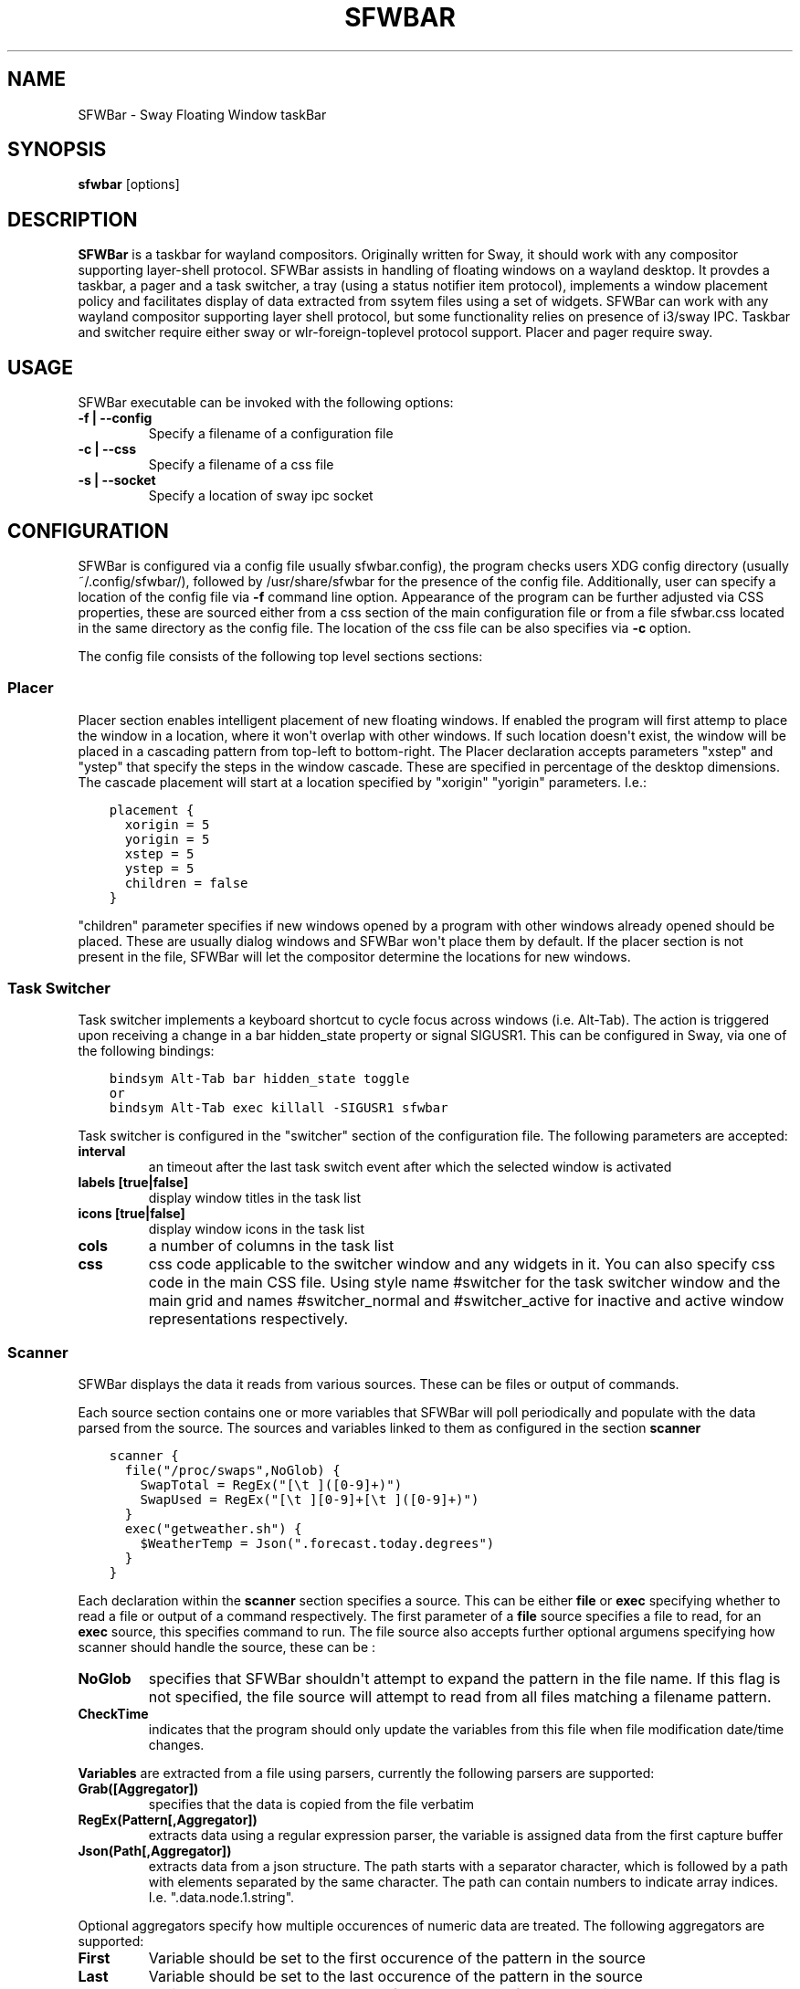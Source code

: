 .\" Man page generated from reStructuredText.
.
.
.nr rst2man-indent-level 0
.
.de1 rstReportMargin
\\$1 \\n[an-margin]
level \\n[rst2man-indent-level]
level margin: \\n[rst2man-indent\\n[rst2man-indent-level]]
-
\\n[rst2man-indent0]
\\n[rst2man-indent1]
\\n[rst2man-indent2]
..
.de1 INDENT
.\" .rstReportMargin pre:
. RS \\$1
. nr rst2man-indent\\n[rst2man-indent-level] \\n[an-margin]
. nr rst2man-indent-level +1
.\" .rstReportMargin post:
..
.de UNINDENT
. RE
.\" indent \\n[an-margin]
.\" old: \\n[rst2man-indent\\n[rst2man-indent-level]]
.nr rst2man-indent-level -1
.\" new: \\n[rst2man-indent\\n[rst2man-indent-level]]
.in \\n[rst2man-indent\\n[rst2man-indent-level]]u
..
.TH "SFWBAR" 1 "" "" ""
.SH NAME
SFWBar \- Sway Floating Window taskBar
.SH SYNOPSIS
.nf
\fBsfwbar\fP [options]
.fi
.sp
.SH DESCRIPTION
.sp
\fBSFWBar\fP is a taskbar for wayland compositors. Originally written for Sway,
it should work with any compositor supporting layer\-shell protocol. SFWBar
assists in handling of floating windows on a wayland desktop. It provdes a
taskbar, a pager and a task switcher, a tray (using a status notifier item
protocol), implements a window placement policy and facilitates display of
data extracted from ssytem files using a set of widgets.
SFWBar can work with any wayland compositor supporting layer shell protocol,
but some functionality relies on presence of i3/sway IPC.
Taskbar and switcher require either sway or wlr\-foreign\-toplevel protocol
support. Placer and  pager require sway.
.SH USAGE
.sp
SFWBar executable can be invoked with the following options:
.INDENT 0.0
.TP
.B \-f | \-\-config
Specify a filename of a configuration file
.TP
.B \-c | \-\-css
Specify a filename of a css file
.TP
.B \-s | \-\-socket
Specify a location of sway ipc socket
.UNINDENT
.SH CONFIGURATION
.sp
SFWBar is configured via a config file  usually  sfwbar.config), the program
checks users XDG config directory (usually ~/.config/sfwbar/), followed by
/usr/share/sfwbar for the presence of the config file. Additionally, user can
specify a location of the config file via \fB\-f\fP command line option.
Appearance of the program can be further adjusted via CSS properties, these
are sourced either from a css section of the main configuration file or
from a file sfwbar.css located in the same directory as the config
file. The location of the css file can be also specifies via \fB\-c\fP option.
.sp
The config file consists of the following top level sections sections:
.SS Placer
.sp
Placer section enables intelligent placement of new floating windows. If
enabled the program will first attemp to place the window in a location, where
it won\(aqt overlap with other windows. If such location doesn\(aqt exist, the window
will be placed in a cascading pattern from top\-left to bottom\-right. The Placer
declaration accepts parameters "xstep" and "ystep" that specify the
steps in the window cascade. These are specified in percentage of the desktop
dimensions. The cascade placement will start at a location specified by "xorigin"
"yorigin" parameters. I.e.:
.INDENT 0.0
.INDENT 3.5
.sp
.nf
.ft C
placement {
  xorigin = 5
  yorigin = 5
  xstep = 5
  ystep = 5
  children = false
}
.ft P
.fi
.UNINDENT
.UNINDENT
.sp
"children" parameter specifies if new windows opened by a program with other
windows already opened should be placed. These are usually dialog windows and
SFWBar won\(aqt place them by default. If the placer section is not present in
the file, SFWBar will let the compositor determine the locations for new windows.
.SS Task Switcher
.sp
Task switcher implements a keyboard shortcut to cycle focus across windows
(i.e. Alt\-Tab). The action is triggered upon receiving a change in a bar
hidden_state property or signal SIGUSR1. This can be configured in Sway, via
one of the following bindings:
.INDENT 0.0
.INDENT 3.5
.sp
.nf
.ft C
bindsym Alt\-Tab bar hidden_state toggle
or
bindsym Alt\-Tab exec killall \-SIGUSR1 sfwbar
.ft P
.fi
.UNINDENT
.UNINDENT
.sp
Task switcher is configured in the "switcher" section of the configuration file.
The following parameters are accepted:
.INDENT 0.0
.TP
.B interval
an timeout after the last task switch event after which the selected
window is activated
.TP
.B labels [true|false]
display window titles in the task list
.TP
.B icons [true|false]
display window icons in the task list
.TP
.B cols
a number of columns in the task list
.TP
.B css
css code applicable to the switcher window and any widgets in it. You can
also specify css code in the main CSS file. Using style name #switcher for
the task switcher window and the main grid and names #switcher_normal and
#switcher_active for inactive and active window representations respectively.
.UNINDENT
.SS Scanner
.sp
SFWBar displays the data it reads from various sources. These can be files or
output of commands.
.sp
Each source section contains one or more variables that SFWBar will poll
periodically and populate with the data parsed from the source. The sources
and variables linked to them as configured in the section \fBscanner\fP
.INDENT 0.0
.INDENT 3.5
.sp
.nf
.ft C
scanner {
  file("/proc/swaps",NoGlob) {
    SwapTotal = RegEx("[\et ]([0\-9]+)")
    SwapUsed = RegEx("[\et ][0\-9]+[\et ]([0\-9]+)")
  }
  exec("getweather.sh") {
    $WeatherTemp = Json(".forecast.today.degrees")
  }
}
.ft P
.fi
.UNINDENT
.UNINDENT
.sp
Each declaration within the \fBscanner\fP section specifies a source. This can
be either \fBfile\fP or \fBexec\fP specifying whether to read a file or output of
a command respectively. The first parameter of a \fBfile\fP source specifies a
file to read, for an \fBexec\fP source, this specifies command to run.
The file source also accepts further optional argumens specifying how
scanner should handle the source, these can be  :
.INDENT 0.0
.TP
.B NoGlob
specifies that SFWBar shouldn\(aqt attempt to expand the pattern in
the file name. If this flag is not specified, the file source will
attempt to read from all files matching a filename pattern.
.TP
.B CheckTime
indicates that the program should only update the variables from
this file when file modification date/time changes.
.UNINDENT
.sp
\fBVariables\fP are extracted from a file using parsers, currently the following
parsers are supported:
.INDENT 0.0
.TP
.B Grab([Aggregator])
specifies that the data is copied from the file verbatim
.TP
.B RegEx(Pattern[,Aggregator])
extracts data using a regular expression parser, the variable is assigned
data from the first capture buffer
.TP
.B Json(Path[,Aggregator])
extracts data from a json structure. The path starts with a separator
character, which is followed by a path with elements separated by the
same character. The path can contain numbers to indicate array indices.
I.e. ".data.node.1.string".
.UNINDENT
.sp
Optional aggregators specify how multiple occurences of numeric data are treated.
The following aggregators are supported:
.INDENT 0.0
.TP
.B First
Variable should be set to the first occurence of the pattern in the source
.TP
.B Last
Variable should be set to the last occurence of the pattern in the source
.TP
.B Sum
Variable should be set to the sum of all  occurences of the pattern in the
source
.TP
.B Product
Variable should be set to the product of all  occurences of the pattern in the
source
.UNINDENT
.sp
For string variables, Sum and Product aggregators are treated as Last.
.SS Layout
.sp
Defines the layout of the taskbar. The layout section contains a tree of
widgets. Widgets can be nested in case of a \fBgrid\fP widget,
which can be used as a container.
.INDENT 0.0
.INDENT 3.5
.sp
.nf
.ft C
layout {
  label {
  style = "mystyle"
  value = SwapUsed / SwapTotal + "%"
  loc(2,1,1,1)
  }
}
.ft P
.fi
.UNINDENT
.UNINDENT
.sp
External widgets can be included in layout using the following syntax:
.INDENT 0.0
.INDENT 3.5
.sp
.nf
.ft C
layout {
  include("MyWidget.widget")
}
.ft P
.fi
.UNINDENT
.UNINDENT
.sp
The above will include all scanner data and widget sub\-layout from file
MyWidget.widget
.sp
The following widget types are supported:
.INDENT 0.0
.TP
.B taskbar
a special widget displaying a list of all floating windows.
(requires a compositor supporting i3 ipc)
.TP
.B pager
a special widget displaying a list of all workspaces.
(requires a compositor supporting i3 ipc)
.TP
.B tray
a special widget displaying a list of tray icons received via
status notifier item interface
.TP
.B grid
a layout grid used to fine tune placement of widgets. You can use these to
further subdivide each cell of the main grid and arrange items therein.
.TP
.B label
a label displaying text (either static or sourced from scan variables).
.TP
.B scale
a progress bar with a progress value sourced from a scan variable
.TP
.B image
display an image from a file specified in "value" ( the image displayed can
change as the value changes)
.TP
.B button
add a clickable button with an option to launch external programs on click
.UNINDENT
.sp
Each widget is placed within the parent grid. By default, widgets are placed
next to the previous widget along the "direction" of the grid (left to right
by default). You can specify widget\(aqs  positions within a grid by using a
property "loc(x,y[,w,h])" with the first two parameters specifying the location
of the widget in the parent grid and the last two parameters specifying the
widget dimensions in grid cells.
.sp
In a grid widgets, child widget declarations can be placed immediately following
the parent grid properties. i.e.
.INDENT 0.0
.INDENT 3.5
.sp
.nf
.ft C
grid {
  css = "* { border: none }"

  label {
    ...
  }
}
.ft P
.fi
.UNINDENT
.UNINDENT
.sp
Widgets can have the following properties:
.INDENT 0.0
.TP
.B value
an expression specifying the value to display. This can be a static value
i.e. "\(aqstring\(aq" or "1" or an expression, i.e. "Value is: "+$MyString" or
2 * MyNumber.val (see \fBexpressions\fP section for more detail), For labels
value specifies text to display. Scale widgets accept a fraction to
display. Images and buttons accept an icon or an image file name.
.TP
.B style
assign a style to the widget. Styles can be used in CSS to theme widgets.
Multiple widgets can have the same style. A style name can be used in css
using gtk+ named widget convention, i.e. \fBlabel#mystyle\fP
.TP
.B interval
specify update frequency in milliseconds
.TP
.B css
specify additional css properties for the widget. These propertes will
only applyy for the widget in question.
.TP
.B action
An action to execute upon a button click. Applicable to buttons only.
.UNINDENT
.sp
\fBTaskbar\fP widget may contain the following options
.INDENT 0.0
.TP
.B labels [true|false]
An indicator whether to display an application title within the taskbar.
.TP
.B icons [true|false]
An indicator whether to display application icons within the taskbar.
.TP
.B rows
Specify number of rows in a taskbar.
.TP
.B cols
Specify number of columns in a taskbar.
If both rows and cols are specified, rows will be used. If neither is
specified, the default is rows=1
.UNINDENT
.sp
\fBPager\fP widget may contain the following options
.INDENT 0.0
.TP
.B preview [true|false]
Specifies whether workspace previews are displayed on mouse hover over
pager buttons
.TP
.B pins
List "pinned" workspaces. These will show up in the pager even if the
workspace is empty.
.TP
.B rows
Specify number of rows in a pager.
.TP
.B cols
Specify number of columns in a pager.
If both rows and cols are specified, rows will be used. If neither is
specified, the default is rows=1
.UNINDENT
.SH EXPRESSIONS
.sp
Values in widgets can contain basic arithmetic and string manipulation
expressions. For numeric variables, the following operators are supported:
\fB+\fP, \fB\-\fP, \fB*\fP, \fB/\fP\&. Furthermore any numeric value can be converted
to a string using a specified rounding convention with a function \fBStr\fP,
i.e. \fBStr(MyValue.val,2)\fP\&.
.sp
Each numeric variable contains four values
.INDENT 0.0
.TP
.B \&.val
current value of the variable
.TP
.B \&.pval
previous value of the variable
.TP
.B \&.time
time elapsed between observing .pval and .val
.TP
.B \&.count
a number of time the pattern has been matched
during the last scan
.UNINDENT
.sp
By default, the value of the variable is the value of .val
.sp
String variables are prefixed with $, i.e. $StringVar
The following string operation are supported:
.TS
center;
|l|l|.
_
T{
Operation
T}	T{
Description
T}
_
T{
.INDENT 0.0
.IP \(bu 2
.UNINDENT
T}	T{
concatenate strings i.e. \fB"\(aqString\(aq+$Var"\fP\&.
T}
_
T{
Mid
T}	T{
extract substring i.e. \fBMid($Var,2,5)\fP
T}
_
T{
Extract
T}	T{
extract a regex pattern i.e.
\fBExtract($Var,\(aqFindThis: (GrabThat)\(aq)\fP
T}
_
T{
Time
T}	T{
get current time as a string, the first optional parameter specifies
the format, the second argument specifies a timezone
T}
_
T{
Df
T}	T{
get disk utilization data. You need to specify a mount point as an
argument.
T}
_
.TE
.SH CSS STYLE
.sp
SFWBar uses gtk+ widgets and can accept all css properties supported by
gtk+. SFWBar widgets correspond to gtk+ widgets as following:
.TS
center;
|l|l|l|.
_
T{
SFWBar widget
T}	T{
gtk+ widget
T}	T{
css class
T}
_
T{
label
T}	T{
GtkLabel
T}	T{
label
T}
_
T{
image
T}	T{
GtkImage
T}	T{
image
T}
_
T{
button
T}	T{
GtkButton
T}	T{
button
T}
_
T{
scale
T}	T{
GtkProgressBar
T}	T{
progressbar, trough, progress
T}
_
.TE
.sp
Taskbar and Pager use combinations of these widgets and can be themed
using gtk+ nested css convention, i.e. \fBgrid#taskbar button { ... }\fP
(this example assumes you assigned \fBstyle = taskbar\fP to your taskbar
widget).
.sp
In addition to standard gtk+ css properties SFWBar implements several
additional properties. These are:
.TS
center;
|l|l|.
_
T{
property
T}	T{
description
T}
_
T{
\-GtkWidget\-align
T}	T{
specify text alignment for a label, defined as a fraction.
(0 = left aligned, 1 = right aligned, 0.5 = centered)
T}
_
T{
\-GtkWidget\-direction
T}	T{
specify a direction for a widget.
For scale, it\(aqs a direction towards which scale grows.
For a grid, it\(aqs a direction in which a new widget is
position relative to the last placed widget.
For a window it\(aqs an edge along which the bar is positioned.
Possible values [top|bottom|left|right]
T}
_
T{
\-GtkWidget\-hexpand
T}	T{
specify if a widget should expand horizontally to occupy
available space. [true|false]
T}
_
T{
\-GtkWidget\-vexpand
T}	T{
as above, for vertical expansion.
T}
_
.TE
.sp
Taskbar and pager buttons are assigned the following styles
.TS
center;
|l|l|.
_
T{
style name
T}	T{
description
T}
_
T{
layout
T}	T{
Top level layout grid
T}
_
T{
taskbar_normal
T}	T{
taskbar button for a window
T}
_
T{
taskbar_active
T}	T{
taskbar button for currently focused window
T}
_
T{
pager_normal
T}	T{
pager button for a workspace
T}
_
T{
pager_visible
T}	T{
pager button for a visible workspace
T}
_
T{
pager_focused
T}	T{
pager button for a curently focused workspace
T}
_
T{
switcher
T}	T{
switcher window and top level grid
T}
_
T{
switcher_active
T}	T{
switcher active window representation
T}
_
T{
switcher_normal
T}	T{
switcher inactive window representation
T}
_
.TE
.sp
For example you can style top level grid using \fBgrid#layout { }\fP\&.
.SH COPYRIGHT
GPLv3+
.\" Generated by docutils manpage writer.
.
